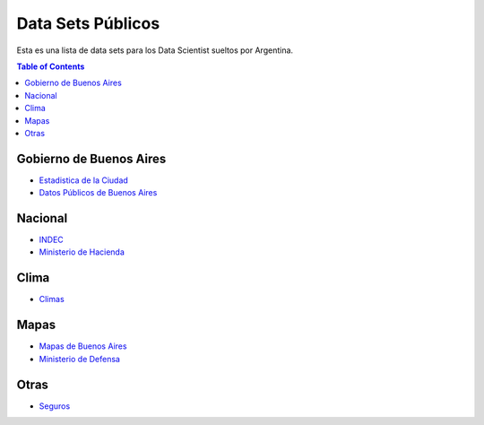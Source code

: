 Data Sets Públicos
==================

Esta es una lista de data sets para los Data Scientist sueltos por Argentina.

.. contents:: Table of Contents

Gobierno de Buenos Aires
------------------------

* `Estadistica de la Ciudad <http://www.estadisticaciudad.gob.ar/eyc/>`_
* `Datos Públicos de Buenos Aires <https://data.buenosaires.gob.ar/>`_

Nacional
--------

* `INDEC <http://www.indec.gob.ar/>`_
* `Ministerio de Hacienda <https://www.minhacienda.gob.ar/datos/>`_

Clima
-----

* `Climas <http://climayagua.inta.gob.ar/pronosticos>`_


Mapas
-----

* `Mapas de Buenos Aires <http://mapa.buenosaires.gov.ar>`_
* `Ministerio de Defensa <http://www.ign.gob.ar/NuestrasActividades/Geografia/DatosArgentina>`_

Otras
-----

* `Seguros <https://www.cesvi.com.ar/>`_

